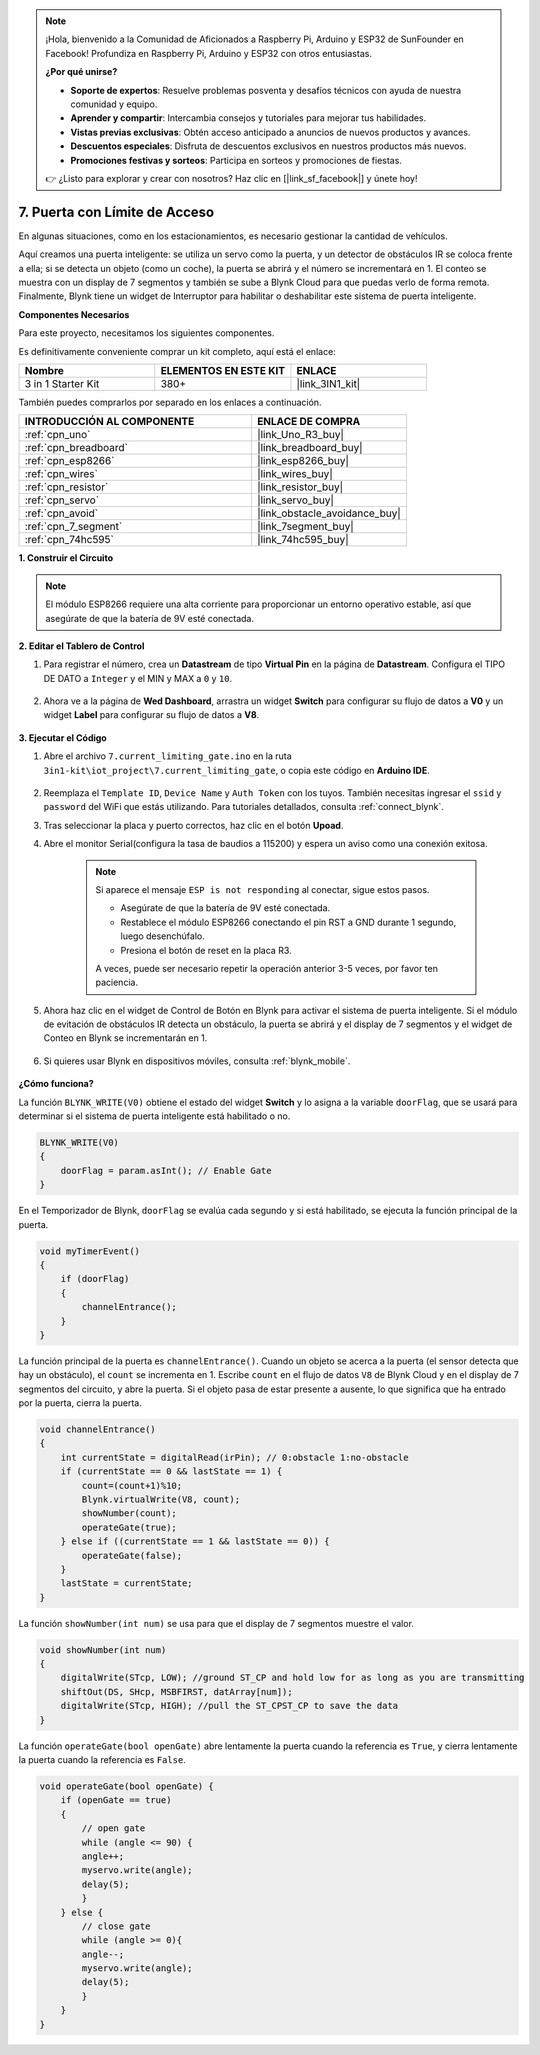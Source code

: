 .. note::

    ¡Hola, bienvenido a la Comunidad de Aficionados a Raspberry Pi, Arduino y ESP32 de SunFounder en Facebook! Profundiza en Raspberry Pi, Arduino y ESP32 con otros entusiastas.

    **¿Por qué unirse?**

    - **Soporte de expertos**: Resuelve problemas posventa y desafíos técnicos con ayuda de nuestra comunidad y equipo.
    - **Aprender y compartir**: Intercambia consejos y tutoriales para mejorar tus habilidades.
    - **Vistas previas exclusivas**: Obtén acceso anticipado a anuncios de nuevos productos y avances.
    - **Descuentos especiales**: Disfruta de descuentos exclusivos en nuestros productos más nuevos.
    - **Promociones festivas y sorteos**: Participa en sorteos y promociones de fiestas.

    👉 ¿Listo para explorar y crear con nosotros? Haz clic en [|link_sf_facebook|] y únete hoy!

.. _iot_gate:

7. Puerta con Límite de Acceso
==================================

En algunas situaciones, como en los estacionamientos, es necesario gestionar la cantidad de vehículos.

Aquí creamos una puerta inteligente: se utiliza un servo como la puerta, y un detector de obstáculos IR se coloca frente a ella; si se detecta un objeto (como un coche), la puerta se abrirá y el número se incrementará en 1.
El conteo se muestra con un display de 7 segmentos y también se sube a Blynk Cloud para que puedas verlo de forma remota. Finalmente, Blynk tiene un widget de Interruptor para habilitar o deshabilitar este sistema de puerta inteligente.

**Componentes Necesarios**

Para este proyecto, necesitamos los siguientes componentes.

Es definitivamente conveniente comprar un kit completo, aquí está el enlace:

.. list-table::
    :widths: 20 20 20
    :header-rows: 1

    *   - Nombre	
        - ELEMENTOS EN ESTE KIT
        - ENLACE
    *   - 3 in 1 Starter Kit
        - 380+
        - |link_3IN1_kit|

También puedes comprarlos por separado en los enlaces a continuación.

.. list-table::
    :widths: 30 20
    :header-rows: 1

    *   - INTRODUCCIÓN AL COMPONENTE
        - ENLACE DE COMPRA

    *   - :ref:`cpn_uno`
        - |link_Uno_R3_buy|
    *   - :ref:`cpn_breadboard`
        - |link_breadboard_buy|
    *   - :ref:`cpn_esp8266`
        - |link_esp8266_buy|
    *   - :ref:`cpn_wires`
        - |link_wires_buy|
    *   - :ref:`cpn_resistor`
        - |link_resistor_buy|
    *   - :ref:`cpn_servo`
        - |link_servo_buy|
    *   - :ref:`cpn_avoid`
        - |link_obstacle_avoidance_buy|
    *   - :ref:`cpn_7_segment`
        - |link_7segment_buy|
    *   - :ref:`cpn_74hc595`
        - |link_74hc595_buy|


**1. Construir el Circuito**

.. note::

    El módulo ESP8266 requiere una alta corriente para proporcionar un entorno operativo estable, así que asegúrate de que la batería de 9V esté conectada.


.. image:: img/wiring_servo_segment.jpg
    :width: 800


**2. Editar el Tablero de Control**


#. Para registrar el número, crea un **Datastream** de tipo **Virtual Pin** en la página de **Datastream**. Configura el TIPO DE DATO a ``Integer`` y el MIN y MAX a ``0`` y ``10``.


    .. image:: img/sp220610_165328.png
 
#. Ahora ve a la página de **Wed Dashboard**, arrastra un widget **Switch** para configurar su flujo de datos a **V0** y un widget **Label** para configurar su flujo de datos a **V8**.

    .. image:: img/sp220610_165548.png


**3. Ejecutar el Código**

#. Abre el archivo ``7.current_limiting_gate.ino`` en la ruta ``3in1-kit\iot_project\7.current_limiting_gate``, o copia este código en **Arduino IDE**.

    .. raw:: html
        
        <iframe src=https://create.arduino.cc/editor/sunfounder01/bd829175-652f-4c3e-85b0-048c3fda4555/preview?embed style="height:510px;width:100%;margin:10px 0" frameborder=0></iframe>

#. Reemplaza el ``Template ID``, ``Device Name`` y ``Auth Token`` con los tuyos. También necesitas ingresar el ``ssid`` y ``password`` del WiFi que estás utilizando. Para tutoriales detallados, consulta :ref:`connect_blynk`.
#. Tras seleccionar la placa y puerto correctos, haz clic en el botón **Upoad**.

#. Abre el monitor Serial(configura la tasa de baudios a 115200) y espera un aviso como una conexión exitosa.

    .. image:: img/2_ready.png

    .. note::

        Si aparece el mensaje ``ESP is not responding`` al conectar, sigue estos pasos.

        * Asegúrate de que la batería de 9V esté conectada.
        * Restablece el módulo ESP8266 conectando el pin RST a GND durante 1 segundo, luego desenchúfalo.
        * Presiona el botón de reset en la placa R3.

        A veces, puede ser necesario repetir la operación anterior 3-5 veces, por favor ten paciencia.

#. Ahora haz clic en el widget de Control de Botón en Blynk para activar el sistema de puerta inteligente. Si el módulo de evitación de obstáculos IR detecta un obstáculo, la puerta se abrirá y el display de 7 segmentos y el widget de Conteo en Blynk se incrementarán en 1.

    .. image:: img/sp220610_165548.png

#. Si quieres usar Blynk en dispositivos móviles, consulta :ref:`blynk_mobile`.

    .. image:: img/mobile_gate.jpg

**¿Cómo funciona?**

La función ``BLYNK_WRITE(V0)`` obtiene el estado del widget **Switch** y lo asigna a la variable ``doorFlag``, que se usará para determinar si el sistema de puerta inteligente está habilitado o no.

.. code-block:: arduino

    BLYNK_WRITE(V0)
    {
        doorFlag = param.asInt(); // Enable Gate
    }

En el Temporizador de Blynk, ``doorFlag`` se evalúa cada segundo y si está habilitado, se ejecuta la función principal de la puerta.

.. code-block:: arduino

    void myTimerEvent()
    {
        if (doorFlag)
        {
            channelEntrance();
        }
    }

La función principal de la puerta es ``channelEntrance()``.
Cuando un objeto se acerca a la puerta (el sensor detecta que hay un obstáculo), el ``count`` se incrementa en 1.
Escribe ``count`` en el flujo de datos ``V8`` de Blynk Cloud y en el display de 7 segmentos del circuito, y abre la puerta.
Si el objeto pasa de estar presente a ausente, lo que significa que ha entrado por la puerta, cierra la puerta.

.. code-block:: arduino

    void channelEntrance()
    {
        int currentState = digitalRead(irPin); // 0:obstacle 1:no-obstacle
        if (currentState == 0 && lastState == 1) {
            count=(count+1)%10;
            Blynk.virtualWrite(V8, count);
            showNumber(count);
            operateGate(true);
        } else if ((currentState == 1 && lastState == 0)) {
            operateGate(false);
        }
        lastState = currentState;
    }

La función ``showNumber(int num)`` se usa para que el display de 7 segmentos muestre el valor.

.. code-block:: arduino

    void showNumber(int num)
    {
        digitalWrite(STcp, LOW); //ground ST_CP and hold low for as long as you are transmitting
        shiftOut(DS, SHcp, MSBFIRST, datArray[num]);
        digitalWrite(STcp, HIGH); //pull the ST_CPST_CP to save the data
    }

La función ``operateGate(bool openGate)`` abre lentamente la puerta cuando la referencia es ``True``, y cierra lentamente la puerta cuando la referencia es ``False``.

.. code-block:: arduino

    void operateGate(bool openGate) {
        if (openGate == true) 
        {
            // open gate
            while (angle <= 90) { 
            angle++;
            myservo.write(angle);
            delay(5);
            }
        } else {
            // close gate
            while (angle >= 0){ 
            angle--;
            myservo.write(angle);
            delay(5);
            }
        }
    }